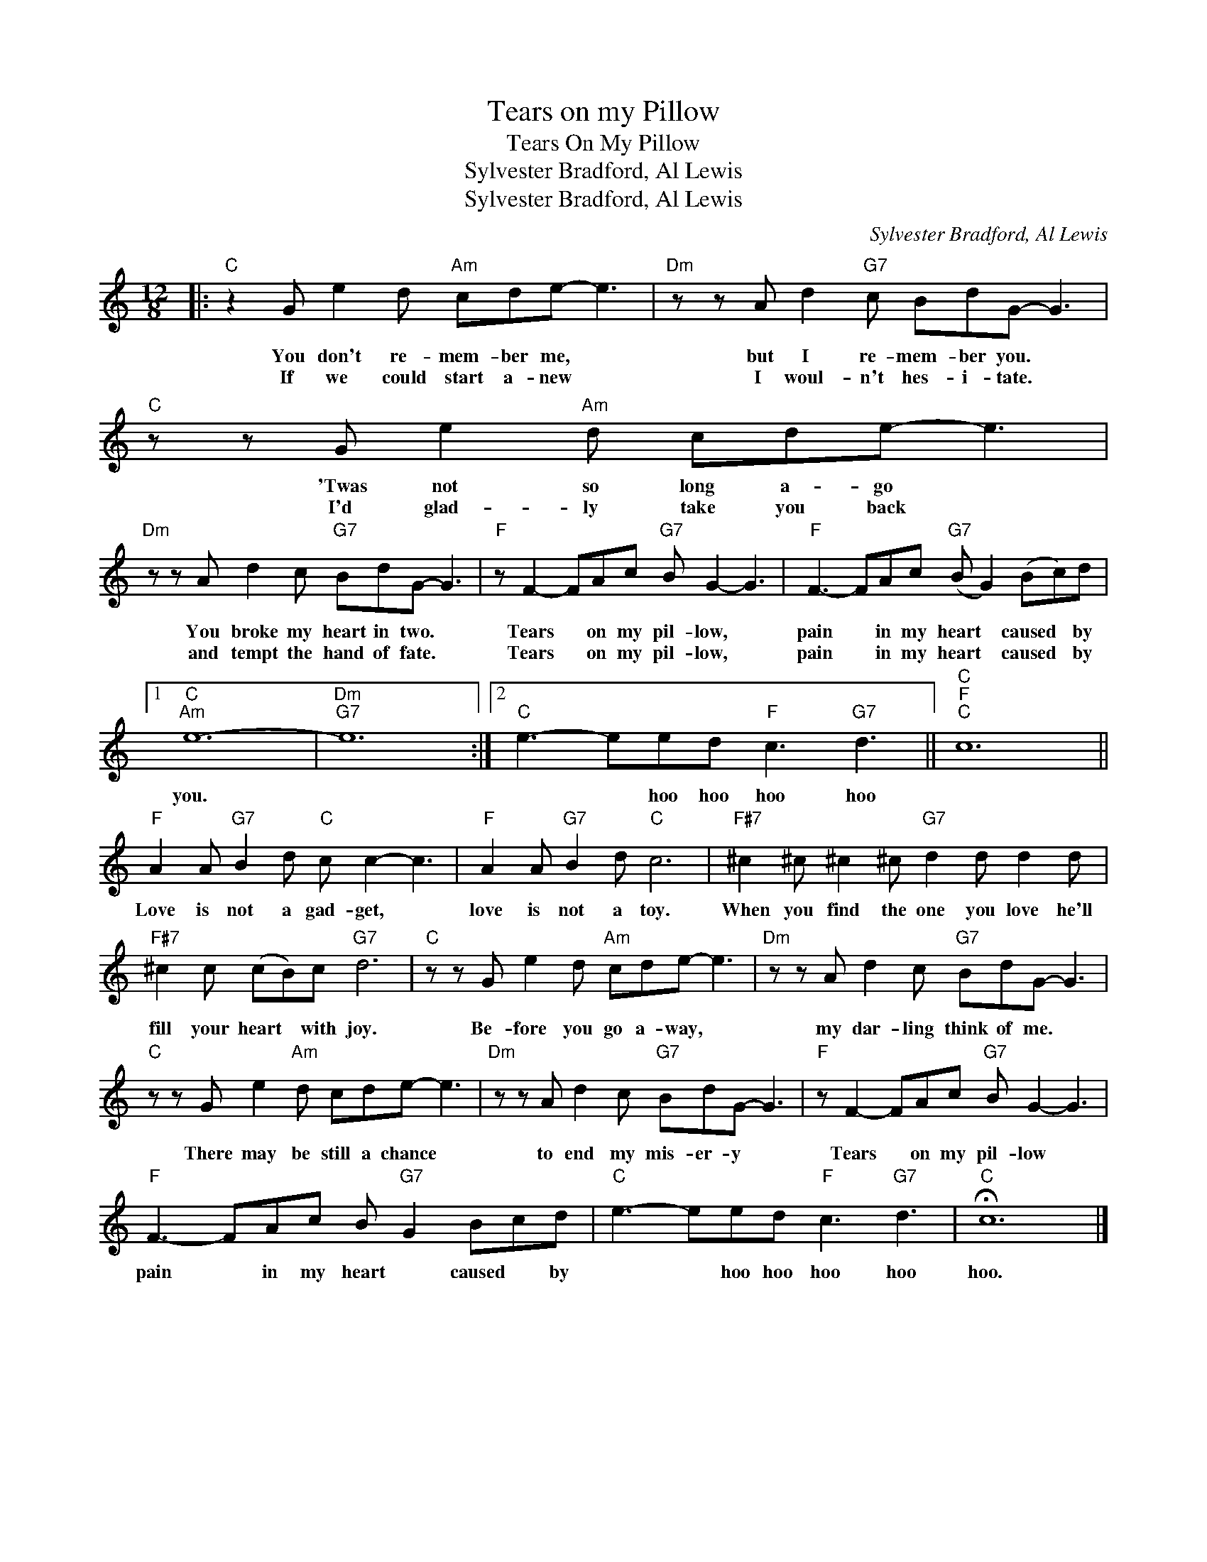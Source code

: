 X:1
T:Tears on my Pillow
T:Tears On My Pillow
T:Sylvester Bradford, Al Lewis
T:Sylvester Bradford, Al Lewis
C:Sylvester Bradford, Al Lewis
Z:All Rights Reserved
L:1/8
M:12/8
K:C
V:1 treble 
%%MIDI program 0
V:1
|:"C" z2 G e2 d"Am" cde- e3 |"Dm" z z A d2"G7" c BdG- G3 |"C" z z G e2"Am" d cde- e3 | %3
w: You don't re- mem- ber me, *|but I re- mem- ber you. *|'Twas not so long a- go *|
w: If we could start a- new *|I woul- n't hes- i- tate. *|I'd glad- ly take you back *|
"Dm" z z A d2 c"G7" BdG- G3 |"F" z F2- FAc"G7" B G2- G3 |"F" F3- FAc"G7" (B G2) (Bc)d |1 %6
w: You broke my heart in two. *|Tears * on my pil- low, *|pain * in my heart * caused * by|
w: and tempt the hand of fate. *|Tears * on my pil- low, *|pain * in my heart * caused * by|
"C""Am" e12- |"Dm""G7" e12 :|2"C" e3- eed"F" c3"G7" d3 ||"C""F""C" c12 || %10
w: you.||* * hoo hoo hoo hoo||
w: ||||
"F" A2 A"G7" B2 d"C" c c2- c3 |"F" A2 A"G7" B2 d"C" c6 |"F#7" ^c2 ^c ^c2 ^c"G7" d2 d d2 d | %13
w: Love is not a gad- get, *|love is not a toy.|When you find the one you love he'll|
w: |||
"F#7" ^c2 c (cB)c"G7" d6 |"C" z z G e2 d"Am" cde- e3 |"Dm" z z A d2 c"G7" BdG- G3 | %16
w: fill your heart * with joy.|Be- fore you go a- way, *|my dar- ling think of me. *|
w: |||
"C" z z G e2"Am" d cde- e3 |"Dm" z z A d2 c"G7" BdG- G3 |"F" z F2- FAc"G7" B G2- G3 | %19
w: There may be still a chance *|to end my mis- er- y *|Tears * on my pil- low *|
w: |||
"F" F3- FAc B"G7" G2 Bcd |"C" e3- eed"F" c3"G7" d3 |"C" !fermata!c12 |] %22
w: pain * in my heart * caused * by|* * hoo hoo hoo hoo|hoo.|
w: |||

